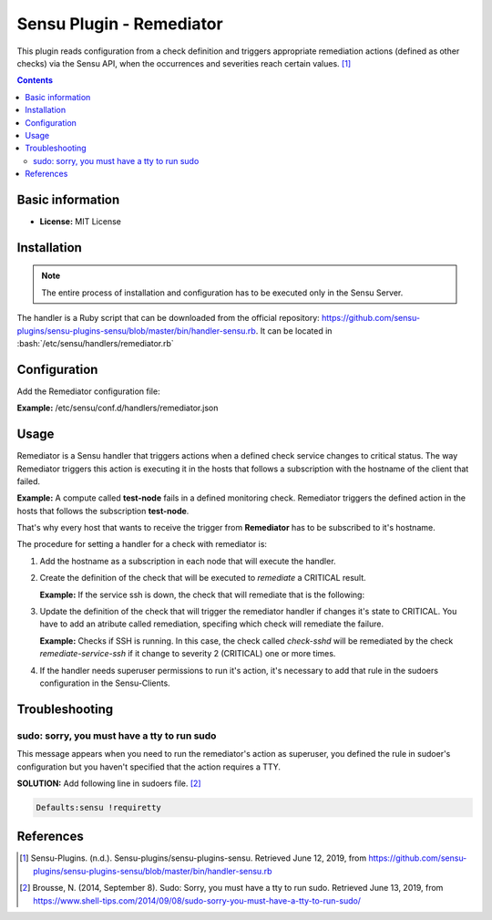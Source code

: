 .. _remediator-index:

.. role:: bash(code)
   :language: bash

	      
Sensu Plugin - Remediator
==========================

This plugin reads configuration from a check definition and triggers
appropriate remediation actions (defined as other checks) via the
Sensu API, when the occurrences and severities reach certain values. [1]_

.. contents::

Basic information
-----------------

- **License:** MIT License

Installation
------------

.. note:: The entire process of installation and configuration has to be executed only in the
		  Sensu Server.
		  
The handler is a Ruby script that can be downloaded from the official repository: https://github.com/sensu-plugins/sensu-plugins-sensu/blob/master/bin/handler-sensu.rb. It can be located in
:bash:`/etc/sensu/handlers/remediator.rb`


Configuration
-------------

Add the Remediator configuration file:

**Example:** /etc/sensu/conf.d/handlers/remediator.json
	  
   .. literalinclude:: ../src/remediator/remediator.json
	  :language: bash

Usage
-----

Remediator is a Sensu handler that triggers actions when a defined check service changes
to critical status. The way Remediator triggers this action is executing it in the hosts
that follows a subscription with the hostname of the client that failed.

**Example:** A compute called **test-node** fails in a defined monitoring check. Remediator
triggers the defined action in the hosts that follows the subscription **test-node**.

That's why every host that wants to receive the trigger from **Remediator**
has to be subscribed to it's hostname.

The procedure for setting a handler for a check with remediator is:

#. Add the hostname as a subscription in each node that will execute the handler.

   .. literalinclude:: ../src/remediator/host.json

#. Create the definition of the check that will be executed to *remediate* a CRITICAL result.
   
   **Example:** If the service ssh is down, the check that will remediate that is the following:

   .. literalinclude:: ../src/remediator/reaction.json

#. Update the definition of the check that will trigger the remediator handler if changes
   it's state to CRITICAL. You have to add an atribute called remediation, specifing which
   check will remediate the failure.

   **Example:** Checks if SSH is running. In this case, the check called *check-sshd* will be
   remediated by the check *remediate-service-ssh* if it change to severity 2 (CRITICAL) one or
   more times.

   .. literalinclude:: ../src/remediator/check.json

#. If the handler needs superuser permissions to run it's action, it's necessary to add that
   rule in the sudoers configuration in the Sensu-Clients.


Troubleshooting
---------------

sudo: sorry, you must have a tty to run sudo
''''''''''''''''''''''''''''''''''''''''''''

This message appears when you need to run the remediator's action as superuser,
you defined the rule in sudoer's configuration but you haven't specified that
the action requires a TTY.

**SOLUTION:** Add following line in sudoers file. [2]_

.. code-block:: bash

	Defaults:sensu !requiretty

References
----------

.. [1] Sensu-Plugins. (n.d.). Sensu-plugins/sensu-plugins-sensu. Retrieved June 12, 2019,
	   from https://github.com/sensu-plugins/sensu-plugins-sensu/blob/master/bin/handler-sensu.rb

.. [2] Brousse, N. (2014, September 8). Sudo: Sorry, you must have a tty to run sudo.
	   Retrieved June 13, 2019, from
	   https://www.shell-tips.com/2014/09/08/sudo-sorry-you-must-have-a-tty-to-run-sudo/

